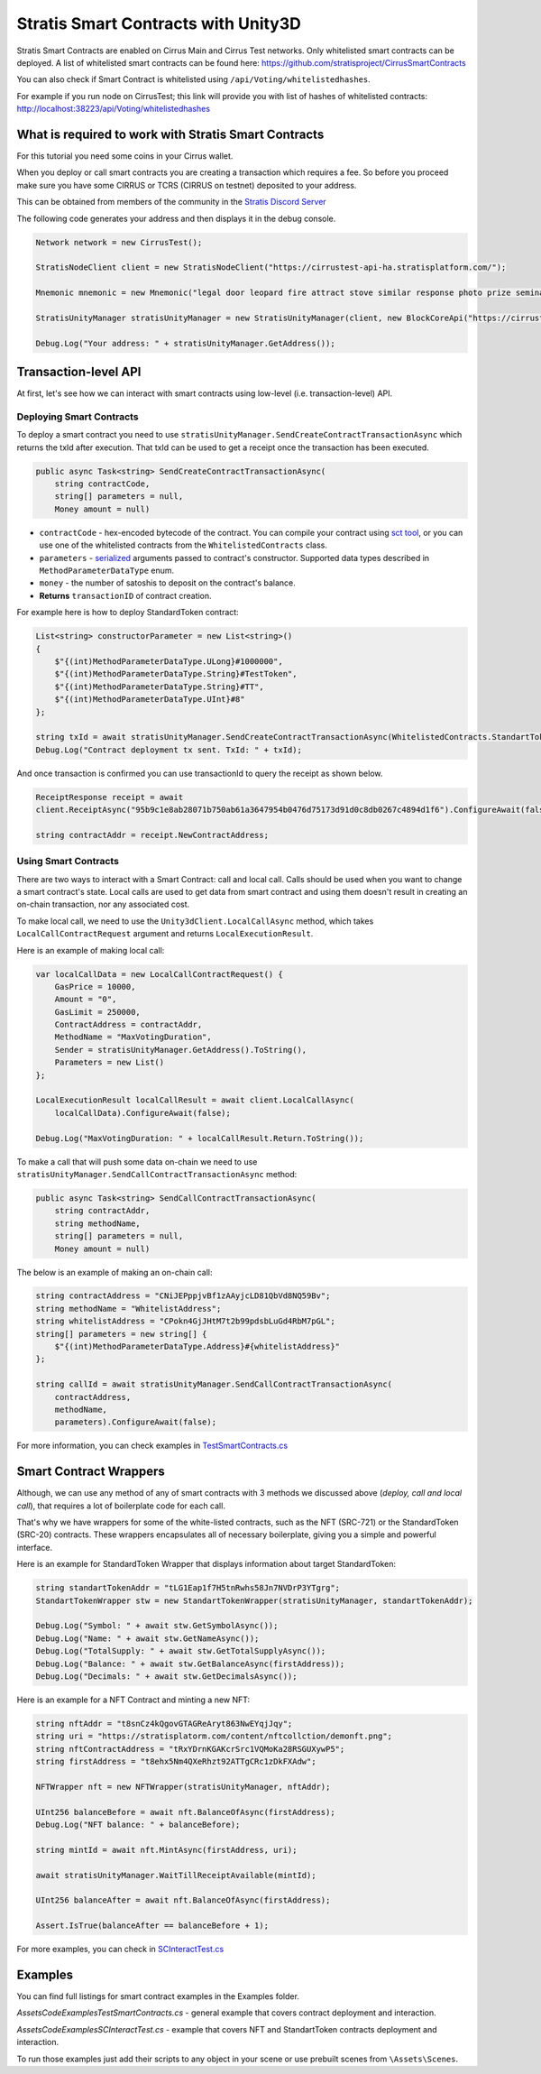 ====================================
Stratis Smart Contracts with Unity3D
====================================

Stratis Smart Contracts are enabled on Cirrus Main and Cirrus Test
networks. Only whitelisted smart contracts can be deployed. A list of
whitelisted smart contracts can be found here:
https://github.com/stratisproject/CirrusSmartContracts

You can also check if Smart Contract is whitelisted using
``/api/Voting/whitelistedhashes``. 

For example if you run node on CirrusTest; this link will provide you with list of hashes of whitelisted
contracts: http://localhost:38223/api/Voting/whitelistedhashes

What is required to work with Stratis Smart Contracts
=====================================================


For this tutorial you need some coins in your Cirrus wallet.

When you deploy or call smart contracts you are creating a transaction which
requires a fee. So before you proceed make sure you have some CIRRUS or
TCRS (CIRRUS on testnet) deposited to your address.

This can be obtained from members of the community in the `Stratis Discord Server <https://discord.gg/P5ZsX37M4X>`_

The following code generates your address and then displays it in the debug
console.

.. code-block:: csharp

      Network network = new CirrusTest();

      StratisNodeClient client = new StratisNodeClient("https://cirrustest-api-ha.stratisplatform.com/");

      Mnemonic mnemonic = new Mnemonic("legal door leopard fire attract stove similar response photo prize seminar frown", Wordlist.English);

      StratisUnityManager stratisUnityManager = new StratisUnityManager(client, new BlockCoreApi("https://cirrustestindexer.stratisnetwork.com/api/"), network, mnemonic);

      Debug.Log("Your address: " + stratisUnityManager.GetAddress());


Transaction-level API
=====================

At first, let's see how we can interact with smart contracts using low-level (i.e. transaction-level) API.

Deploying Smart Contracts
-------------------------

To deploy a smart contract you need to use ``stratisUnityManager.SendCreateContractTransactionAsync`` which returns the txId after execution. That txId can be used to get a receipt once the transaction has been executed. 

.. code-block:: csharp

    public async Task<string> SendCreateContractTransactionAsync(
        string contractCode, 
        string[] parameters = null,
        Money amount = null)

* 
  ``contractCode`` - hex-encoded bytecode of the contract. You can compile your contract using `sct tool <https://academy.stratisplatform.com/Architecture%20Reference/SmartContracts/working-with-contracts.html#compiling-a-contract>`_\ , 
  or you can use one of the whitelisted contracts from the ``WhitelistedContracts`` class.

* 
  ``parameters`` - `serialized <https://academy.stratisplatform.com/Architecture%20Reference/SmartContracts/working-with-contracts.html#parameter-serialization>`_ arguments passed to contract's constructor.
  Supported data types described in ``MethodParameterDataType`` enum.

* 
  ``money`` - the number of satoshis to deposit on the contract's balance.

* 
  **Returns**  ``transactionID`` of contract creation.


For example here is how to deploy StandardToken contract: 

.. code-block:: csharp

        List<string> constructorParameter = new List<string>()
        {
            $"{(int)MethodParameterDataType.ULong}#1000000",
            $"{(int)MethodParameterDataType.String}#TestToken",
            $"{(int)MethodParameterDataType.String}#TT",
            $"{(int)MethodParameterDataType.UInt}#8"
        };

        string txId = await stratisUnityManager.SendCreateContractTransactionAsync(WhitelistedContracts.StandartTokenContract.ByteCode, constructorParameter.ToArray(), 0).ConfigureAwait(false);
        Debug.Log("Contract deployment tx sent. TxId: " + txId);

And once transaction is confirmed you can use transactionId to query the receipt as shown below.

.. code-block:: csharp

    ReceiptResponse receipt = await
    client.ReceiptAsync("95b9c1e8ab28071b750ab61a3647954b0476d75173d91d0c8db0267c4894d1f6").ConfigureAwait(false);

    string contractAddr = receipt.NewContractAddress;

Using Smart Contracts
---------------------

There are two ways to interact with a Smart Contract: call and local call. Calls should be used when you want to change a smart contract's state. Local calls are used to get data from smart contract and using them doesn't result in creating an on-chain transaction, nor any associated cost. 

To make local call, we need to use the ``Unity3dClient.LocalCallAsync`` method, which takes ``LocalCallContractRequest`` argument and returns ``LocalExecutionResult``.

Here is an example of making local call: 

.. code-block:: csharp

    var localCallData = new LocalCallContractRequest() { 
        GasPrice = 10000,
        Amount = "0", 
        GasLimit = 250000, 
        ContractAddress = contractAddr,
        MethodName = "MaxVotingDuration", 
        Sender = stratisUnityManager.GetAddress().ToString(), 
        Parameters = new List() 
    };

    LocalExecutionResult localCallResult = await client.LocalCallAsync(
        localCallData).ConfigureAwait(false);

    Debug.Log("MaxVotingDuration: " + localCallResult.Return.ToString());

To make a call that will push some data on-chain we need to use ``stratisUnityManager.SendCallContractTransactionAsync`` method:

.. code-block:: csharp

    public async Task<string> SendCallContractTransactionAsync(
        string contractAddr, 
        string methodName, 
        string[] parameters = null, 
        Money amount = null)

The below is an example of making an on-chain call: 

.. code-block:: csharp
    
    string contractAddress = "CNiJEPppjvBf1zAAyjcLD81QbVd8NQ59Bv";
    string methodName = "WhitelistAddress";
    string whitelistAddress = "CPokn4GjJHtM7t2b99pdsbLuGd4RbM7pGL";
    string[] parameters = new string[] {
        $"{(int)MethodParameterDataType.Address}#{whitelistAddress}"
    };

    string callId = await stratisUnityManager.SendCallContractTransactionAsync(
        contractAddress, 
        methodName, 
        parameters).ConfigureAwait(false);

For more information, you can check examples in `TestSmartContracts.cs <https://github.com/stratisproject/Unity3dIntegration/blob/main/Src/StratisUnity3d/Assets/Code/Examples/TestSmartContracts.cs>`_

Smart Contract Wrappers
=======================

Although, we can use any method of any of smart contracts with 3 methods we discussed above (*deploy, call and local call*), 
that requires a lot of boilerplate code for each call.

That's why we have wrappers for some of the white-listed contracts, such as the NFT (SRC-721) or the StandardToken (SRC-20) contracts.
These wrappers encapsulates all of necessary boilerplate, giving you a simple and powerful interface.

Here is an example for StandardToken Wrapper that displays information about target StandardToken: 

.. code-block:: csharp

    string standartTokenAddr = "tLG1Eap1f7H5tnRwhs58Jn7NVDrP3YTgrg";
    StandartTokenWrapper stw = new StandartTokenWrapper(stratisUnityManager, standartTokenAddr);

    Debug.Log("Symbol: " + await stw.GetSymbolAsync()); 
    Debug.Log("Name: " + await stw.GetNameAsync()); 
    Debug.Log("TotalSupply: " + await stw.GetTotalSupplyAsync()); 
    Debug.Log("Balance: " + await stw.GetBalanceAsync(firstAddress)); 
    Debug.Log("Decimals: " + await stw.GetDecimalsAsync());

Here is an example for a NFT Contract and minting a new NFT: 

.. code-block:: csharp

    string nftAddr = "t8snCz4kQgovGTAGReAryt863NwEYqjJqy";
    string uri = "https://stratisplatorm.com/content/nftcollction/demonft.png";
    string nftContractAddress = "tRxYDrnKGAKcrSrc1VQMoKa28RSGUXywP5"; 
    string firstAddress = "t8ehx5Nm4QXeRhzt92ATTgCRc1zDkFXAdw";

    NFTWrapper nft = new NFTWrapper(stratisUnityManager, nftAddr);

    UInt256 balanceBefore = await nft.BalanceOfAsync(firstAddress);
    Debug.Log("NFT balance: " + balanceBefore);

    string mintId = await nft.MintAsync(firstAddress, uri);

    await stratisUnityManager.WaitTillReceiptAvailable(mintId);

    UInt256 balanceAfter = await nft.BalanceOfAsync(firstAddress);

    Assert.IsTrue(balanceAfter == balanceBefore + 1); 

For more examples, you can check in `SCInteractTest.cs <https://github.com/stratisproject/Unity3dIntegration/blob/main/Src/StratisUnity3d/Assets/Code/Examples/SCInteractTest.cs>`_

Examples
========

You can find full listings for smart contract examples in the Examples
folder.

`\Assets\Code\Examples\TestSmartContracts.cs` - general example that
covers contract deployment and interaction.

`\Assets\Code\Examples\SCInteractTest.cs` - example that covers NFT
and StandartToken contracts deployment and interaction.

To run those examples just add their scripts to any object in your scene
or use prebuilt scenes from ``\Assets\Scenes``.
